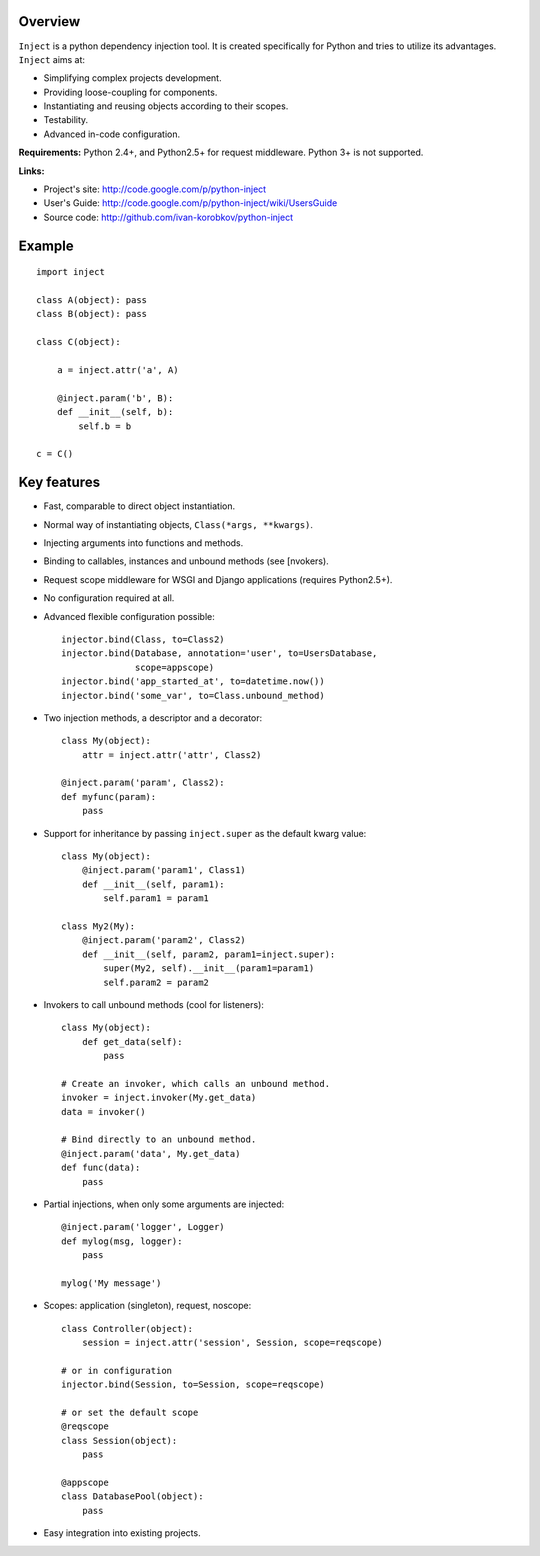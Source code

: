 Overview
========
``Inject`` is a python dependency injection tool. It is created specifically 
for Python and tries to utilize its advantages. ``Inject`` aims at:

- Simplifying complex projects development.
- Providing loose-coupling for components.
- Instantiating and reusing objects according to their scopes.
- Testability.
- Advanced in-code configuration.

**Requirements:**
Python 2.4+, and Python2.5+ for request middleware. Python 3+ is not supported.

**Links:**

- Project's site: http://code.google.com/p/python-inject
- User's Guide: http://code.google.com/p/python-inject/wiki/UsersGuide
- Source code: http://github.com/ivan-korobkov/python-inject

Example
=======
::

    import inject
    
    class A(object): pass
    class B(object): pass
    
    class C(object):
    
        a = inject.attr('a', A)
    
        @inject.param('b', B):
        def __init__(self, b):
            self.b = b
    
    c = C()

Key features
============
- Fast, comparable to direct object instantiation.
- Normal way of instantiating objects, ``Class(*args, **kwargs)``.
- Injecting arguments into functions and methods.
- Binding to callables, instances and unbound methods (see [nvokers).
- Request scope middleware for WSGI and Django applications (requires 
  Python2.5+).
- No configuration required at all.
- Advanced flexible configuration possible::
    
    injector.bind(Class, to=Class2)
    injector.bind(Database, annotation='user', to=UsersDatabase,
                  scope=appscope)
    injector.bind('app_started_at', to=datetime.now())
    injector.bind('some_var', to=Class.unbound_method)

- Two injection methods, a descriptor and a decorator::
    
    class My(object):
        attr = inject.attr('attr', Class2)
    
    @inject.param('param', Class2):
    def myfunc(param):
        pass
       
- Support for inheritance by passing ``inject.super`` as the default kwarg 
  value::
    
    class My(object):
        @inject.param('param1', Class1)
        def __init__(self, param1):
            self.param1 = param1
    
    class My2(My):
        @inject.param('param2', Class2)
        def __init__(self, param2, param1=inject.super):
            super(My2, self).__init__(param1=param1)
            self.param2 = param2

- Invokers to call unbound methods (cool for listeners)::
    
    class My(object):
        def get_data(self):
            pass
    
    # Create an invoker, which calls an unbound method.
    invoker = inject.invoker(My.get_data)
    data = invoker()
    
    # Bind directly to an unbound method.
    @inject.param('data', My.get_data)
    def func(data):
        pass
       
- Partial injections, when only some arguments are injected::
    
    @inject.param('logger', Logger)
    def mylog(msg, logger):
        pass
    
    mylog('My message')
       
- Scopes: application (singleton), request, noscope::
    
    class Controller(object):
        session = inject.attr('session', Session, scope=reqscope)
    
    # or in configuration
    injector.bind(Session, to=Session, scope=reqscope)
    
    # or set the default scope
    @reqscope
    class Session(object):
        pass
    
    @appscope
    class DatabasePool(object):
        pass
       
- Easy integration into existing projects.